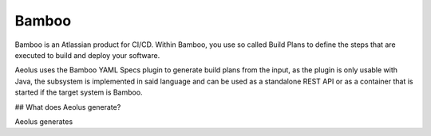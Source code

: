 ******
Bamboo
******

Bamboo is an Atlassian product for CI/CD.
Within Bamboo, you use so called Build Plans to define the steps that are executed to build and deploy your software.

Aeolus uses the Bamboo YAML Specs plugin to generate build plans from the input, as the plugin is only
usable with Java, the subsystem is implemented in said language and can be used as a standalone REST API or as a
container that is started if the target system is Bamboo.

## What does Aeolus generate?

Aeolus generates